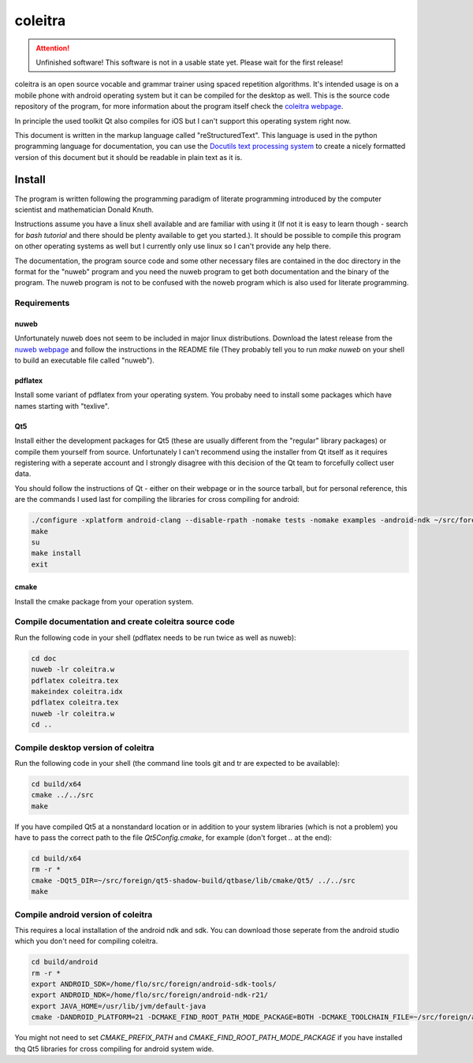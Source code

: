 ..
   Copyright 2020 Florian Pesth

..
   This file is part of coleitra.

..
   coleitra is free software: you can redistribute it and/or modify
   it under the terms of the GNU General Public License as published by
   the Free Software Foundation, either version 3 of the License, or
   (at your option) any later version.

..
   coleitra is distributed in the hope that it will be useful,
   but WITHOUT ANY WARRANTY; without even the implied warranty of
   MERCHANTABILITY or FITNESS FOR A PARTICULAR PURPOSE.  See the
   GNU General Public License for more details.

..
   You should have received a copy of the GNU General Public License
   along with coleitra.  If not, see <https://www.gnu.org/licenses/>.


coleitra
========

.. attention:: Unfinished software!
   This software is not in a usable state yet. Please wait for the first release!

coleitra is an open source vocable and grammar trainer using spaced repetition algorithms. It's intended usage is on a mobile phone with android operating system but it can be compiled for the desktop as well. This is the source code repository of the program, for more information about the program itself check the `coleitra webpage <https://coleitra.org>`_.

In principle the used toolkit Qt also compiles for iOS but I can't support this operating system right now.

This document is written in the markup language called "reStructuredText". This language is used in the python programming language for documentation, you can use the `Docutils text processing system <https://docutils.sourceforge.io/>`_ to create a nicely formatted version of this document but it should be readable in plain text as it is.

Install
-------

The program is written following the programming paradigm of literate programming introduced by the computer scientist and mathematician Donald Knuth.

Instructions assume you have a linux shell available and are familiar with using it (If not it is easy to learn though - search for `bash tutorial` and there should be plenty available to get you started.). It should be possible to compile this program on other operating systems as well but I currently only use linux so I can't provide any help there.

The documentation, the program source code and some other necessary files are contained in the doc directory in the format for the "nuweb" program and you need the nuweb program to get both documentation and the binary of the program. The nuweb program is not to be confused with the noweb program which is also used for literate programming.

Requirements
............

nuweb
_____

Unfortunately nuweb does not seem to be included in major linux distributions. Download the latest release from the `nuweb webpage <http://nuweb.sourceforge.net/>`_ and follow the instructions in the README file (They probably tell you to run `make nuweb` on your shell to build an executable file called "nuweb").

pdflatex
________

Install some variant of pdflatex from your operating system. You probaby need to install some packages which have names starting with "texlive".

Qt5
___

Install either the development packages for Qt5 (these are usually different from the "regular" library packages) or compile them yourself from source. Unfortunately I can't recommend using the installer from Qt itself as it requires registering with a seperate account and I strongly disagree with this decision of the Qt team to forcefully collect user data.

You should follow the instructions of Qt - either on their webpage or in the source tarball, but for personal reference, this are the commands I used last for compiling the libraries for cross compiling for android:

.. code-block:: bash

   ./configure -xplatform android-clang --disable-rpath -nomake tests -nomake examples -android-ndk ~/src/foreign/android-ndk-r21 -android-sdk ~/src/foreign/android-sdk-tools -no-warnings-are-errors --prefix=~/src/foreign/qt5-android-install-20201009
   make
   su
   make install
   exit

cmake
_____

Install the cmake package from your operation system.


Compile documentation and create coleitra source code
.....................................................

Run the following code in your shell (pdflatex needs to be run twice as well as nuweb):

.. code-block:: bash
   
   cd doc
   nuweb -lr coleitra.w
   pdflatex coleitra.tex
   makeindex coleitra.idx
   pdflatex coleitra.tex
   nuweb -lr coleitra.w
   cd ..

Compile desktop version of coleitra
...................................

Run the following code in your shell (the command line tools git and tr are expected to be available):

.. code-block:: bash

   cd build/x64
   cmake ../../src
   make

If you have compiled Qt5 at a nonstandard location or in addition to your system libraries (which is not a problem) you have to pass the correct path to the file `Qt5Config.cmake`, for example (don't forget `..` at the end):

.. code-block:: bash

   cd build/x64
   rm -r *
   cmake -DQt5_DIR=~/src/foreign/qt5-shadow-build/qtbase/lib/cmake/Qt5/ ../../src
   make

Compile android version of coleitra
...................................

This requires a local installation of the android ndk and sdk. You can download those seperate from the android studio which you don't need for compiling coleitra.

.. code-block:: bash

   cd build/android
   rm -r *
   export ANDROID_SDK=/home/flo/src/foreign/android-sdk-tools/
   export ANDROID_NDK=/home/flo/src/foreign/android-ndk-r21/
   export JAVA_HOME=/usr/lib/jvm/default-java
   cmake -DANDROID_PLATFORM=21 -DCMAKE_FIND_ROOT_PATH_MODE_PACKAGE=BOTH -DCMAKE_TOOLCHAIN_FILE=~/src/foreign/android-ndk-r21/build/cmake/android.toolchain.cmake -DCMAKE_PREFIX_PATH=~/src/foreign/qt5-android-install-20201010/ ../../src

You might not need to set `CMAKE_PREFIX_PATH` and `CMAKE_FIND_ROOT_PATH_MODE_PACKAGE` if you have installed thq Qt5 libraries for cross compiling for android system wide.

